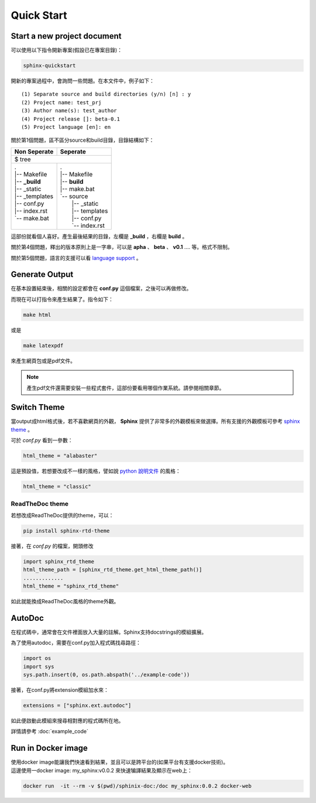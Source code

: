 ************
Quick Start
************

Start a new project document
============================

可以使用以下指令開新專案(假設已在專案目錄)：

.. code-block:: bat

    sphinx-quickstart
    
開新的專案過程中，會詢問一些問題。在本文件中，例子如下：

::

    (1) Separate source and build directories (y/n) [n] : y
    (2) Project name: test_prj
    (3) Author name(s): test_author
    (4) Project release []: beta-0.1
    (5) Project language [en]: en
    
關於第1個問題，區不區分source和build目錄，目錄結構如下：

+------------------------+-----------------------+
| Non Seperate           | Seperate              |
+========================+=======================+
| $ tree                                         |
+------------------------+-----------------------+
| | .                    | | .                   |
| | \|-- Makefile        | | \|-- Makefile       |
| | \|-- **_build**      | | \|-- **build**      |
| | \|-- _static         | | \|-- make.bat       |
| | \|-- _templates      | | \`-- source         |
| | \|-- conf.py         | |     \|-- _static    |
| | \|-- index.rst       | |     \|-- templates  |
| | \`-- make.bat        | |     \|-- conf.py    |
| |                      | |     \`-- index.rst  |
+------------------------+-----------------------+

這部份就看個人喜好。產生最後結果的目錄，左欄是 **_build** ，右欄是 **build** 。

關於第4個問題，釋出的版本原則上是一字串，可以是 **apha** 、 **beta** 、 **v0.1** .... 等。格式不限制。

關於第5個問題，語言的支援可以看 `language support`_ 。

.. _language support: https://www.sphinx-doc.org/en/master/usage/configuration.html#confval-language

Generate Output
==================

在基本設置結束後，相關的設定都會在 **conf.py** 這個檔案，之後可以再做修改。

而現在可以打指令來產生結果了。指令如下：

.. code-block:: bat

    make html

或是

.. code-block:: bat

    make latexpdf

來產生網頁包或是pdf文件。

.. note::

    產生pdf文件還需要安裝一些程式套件，這部份要看用哪個作業系統。請參閱相關章節。


Switch Theme
================

當output成html格式後，若不喜歡網頁的外觀， **Sphinx** 提供了非常多的外觀模板來做選擇。所有支援的外觀模板可參考 `sphinx theme`_ 。

.. _sphinx theme: https://www.sphinx-doc.org/en/master/usage/theming.html?highlight=theme#themes

可於 *conf.py* 看到一參數：

.. code-block:: reST 

    html_theme = "alabaster"
    
這是預設值，若想要改成不一樣的風格，譬如說 `python 說明文件`_ 的風格：

.. _python 說明文件: https://docs.python.org/2.7/

.. code-block:: python 

    html_theme = "classic"

ReadTheDoc theme
------------------

若想改成ReadTheDoc提供的theme，可以：

.. code-block:: bash

    pip install sphinx-rtd-theme
    
接著，在 *conf.py* 的檔案，開頭修改

.. code-block:: python

    import sphinx_rtd_theme
    html_theme_path = [sphinx_rtd_theme.get_html_theme_path()]
    .............
    html_theme = "sphinx_rtd_theme"

如此就能換成ReadTheDoc風格的theme外觀。


.. _ref_test_label_1:

AutoDoc
================

.. _ref_test_label_2:

在程式碼中，通常會在文件裡面放入大量的註解。Sphinx支持docstrings的模組擴展。

為了使用autodoc，需要在conf.py加入程式碼找尋路徑：

.. code-block:: python

    import os
    import sys
    sys.path.insert(0, os.path.abspath('../example-code'))


接著，在conf.py將extension模組加水來：

.. code-block:: python

    extensions = ["sphinx.ext.autodoc"]


如此便啟動此模組來搜尋相對應的程式碼所在地。

詳情請參考 :doc:`example_code`



Run in Docker image
=============================

| 使用docker image能讓我們快速看到結果，並且可以是跨平台的(如果平台有支援docker技術)。
| 這邊使用一docker image: my_sphinx:v0.0.2 來快速犏譯結果及顯示在web上：

.. code-block::

    docker run  -it --rm -v $(pwd)/sphinix-doc:/doc my_sphinx:0.0.2 docker-web











